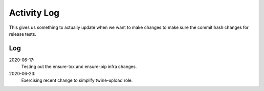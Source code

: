============
Activity Log
============

This gives us something to actually update when we want to make changes to make
sure the commit hash changes for release tests.

Log
===

2020-06-17:
    Testing out the ensure-tox and ensure-pip infra changes.

2020-06-23:
    Exercising recent change to simplify twine-upload role.

